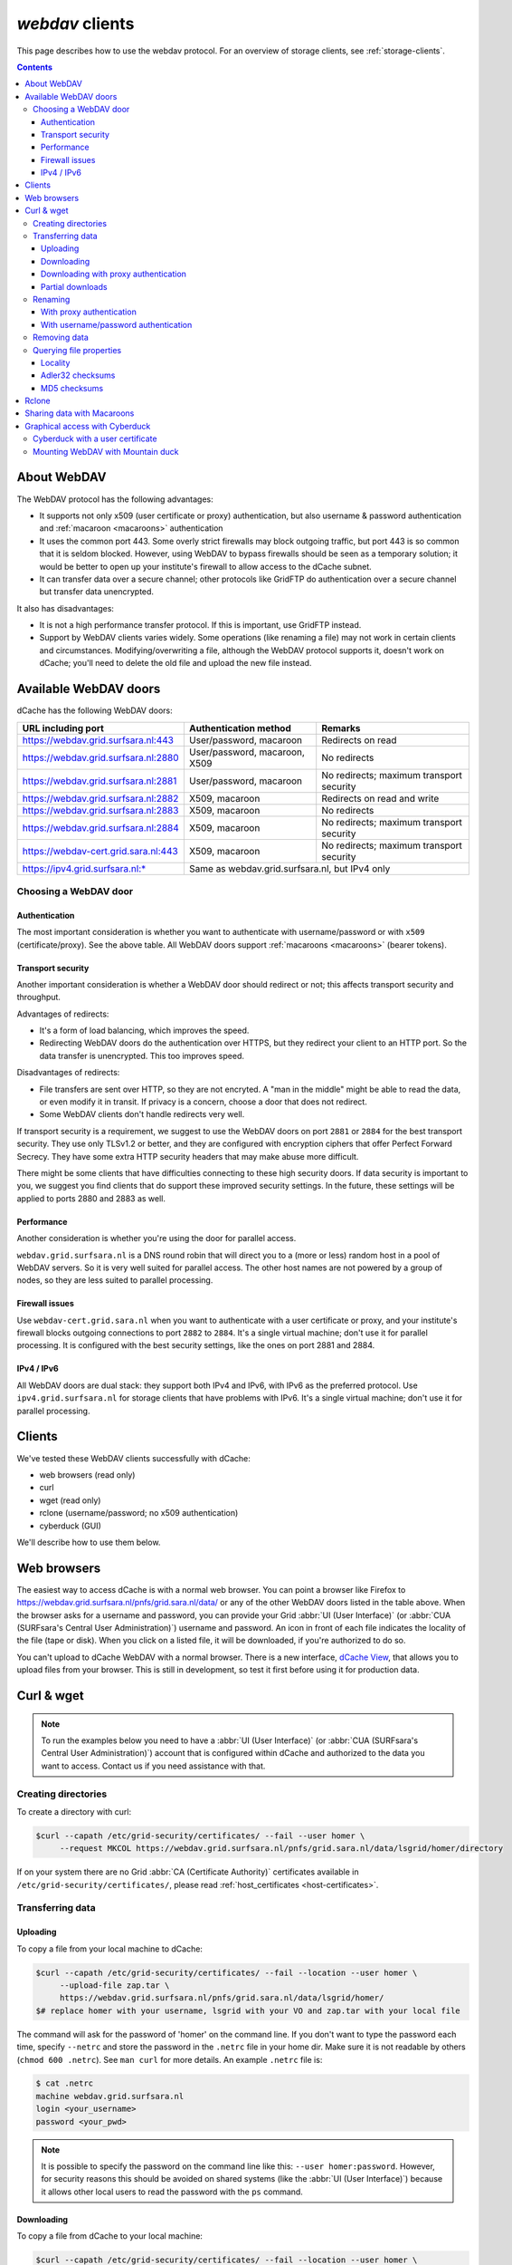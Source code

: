 .. _webdav:

****************
*webdav* clients
****************

This page describes how to use the webdav protocol. For an overview of storage clients, see :ref:`storage-clients`.

.. contents::
    :depth: 4


About WebDAV
============

The WebDAV protocol has the following advantages:

* It supports not only x509 (user certificate or proxy) authentication, but also username & password authentication and :ref:`macaroon <macaroons>` authentication
* It uses the common port 443. Some overly strict firewalls may block outgoing traffic, but port 443 is so common that it is seldom blocked. However, using WebDAV to bypass firewalls should be seen as a temporary solution; it would be better to open up your institute's firewall to allow access to the dCache subnet.
* It can transfer data over a secure channel; other protocols like GridFTP do authentication over a secure channel but transfer data unencrypted.

It also has disadvantages:

* It is not a high performance transfer protocol. If this is important, use GridFTP instead.
* Support by WebDAV clients varies widely. Some operations (like renaming a file) may not work in certain clients and circumstances. Modifying/overwriting a file, although the WebDAV protocol supports it, doesn't work on dCache; you'll need to delete the old file and upload the new file instead.


Available WebDAV doors
======================

dCache has the following WebDAV doors:

.. comment: The following is a trick to get non-breaking spaces. See https://stackoverflow.com/questions/11830242/non-breaking-space

.. |nbsp| unicode:: 0xA0
   :trim:

+--------------------------------------+-------------------------------+------------------------------------------+
| URL including port                   | Authentication method         | Remarks                                  |
+======================================+===============================+==========================================+
| https://webdav.grid.surfsara.nl:443  | User/password, macaroon       | Redirects on read                        |
+--------------------------------------+-------------------------------+------------------------------------------+
| https://webdav.grid.surfsara.nl:2880 | User/password, macaroon, X509 | No redirects                             |
+--------------------------------------+-------------------------------+------------------------------------------+
| https://webdav.grid.surfsara.nl:2881 | User/password, macaroon       | No redirects; maximum transport security |
+--------------------------------------+-------------------------------+------------------------------------------+
| https://webdav.grid.surfsara.nl:2882 | X509, macaroon                | Redirects on read and write              |
+--------------------------------------+-------------------------------+------------------------------------------+
| https://webdav.grid.surfsara.nl:2883 | X509, macaroon                | No redirects                             |
+--------------------------------------+-------------------------------+------------------------------------------+
| https://webdav.grid.surfsara.nl:2884 | X509, macaroon                | No redirects; maximum transport security |
+--------------------------------------+-------------------------------+------------------------------------------+
| https://webdav-cert.grid.sara.nl:443 | X509, macaroon                | No redirects; maximum transport security |
+--------------------------------------+-------------------------------+------------------------------------------+
| https://ipv4.grid.surfsara.nl:*      | Same as webdav.grid.surfsara.nl, but IPv4 only                           |
+--------------------------------------+-------------------------------+------------------------------------------+


Choosing a WebDAV door
----------------------

--------------
Authentication
--------------

The most important consideration is whether you want to authenticate with username/password or with ``x509`` (certificate/proxy). See the above table. All WebDAV doors support :ref:`macaroons <macaroons>` (bearer tokens).

------------------
Transport security
------------------

Another important consideration is whether a WebDAV door should redirect or not; this affects transport security and throughput.

Advantages of redirects:

* It's a form of load balancing, which improves the speed.
* Redirecting WebDAV doors do the authentication over HTTPS, but they redirect your client to an HTTP port. So the data transfer is unencrypted. This too improves speed.

Disadvantages of redirects:

* File transfers are sent over HTTP, so they are not encryted. A "man in the middle" might be able to read the data, or even modify it in transit. If privacy is a concern, choose a door that does not redirect.
* Some WebDAV clients don't handle redirects very well.

If transport security is a requirement, we suggest to use the WebDAV doors on port ``2881`` or ``2884`` for the best transport security. They use only TLSv1.2 or better, and they are configured with encryption ciphers that offer Perfect Forward Secrecy. They have some extra HTTP security headers that may make abuse more difficult.

There might be some clients that have difficulties connecting to these high security doors. If data security is important to you, we suggest you find clients that do support these improved security settings. In the future, these settings will be applied to ports 2880 and 2883 as well.


-----------
Performance
-----------

Another consideration is whether you're using the door for parallel access.

``webdav.grid.surfsara.nl`` is a DNS round robin that will direct you to a (more or less) random host in a pool of WebDAV servers. So it is very well suited for parallel access. The other host names are not powered by a group of nodes, so they are less suited to parallel processing.

---------------
Firewall issues
---------------

Use ``webdav-cert.grid.sara.nl`` when you want to authenticate with a user certificate or proxy, and your institute's firewall blocks outgoing connections to port ``2882`` to ``2884``. It's a single virtual machine; don't use it for parallel processing. It is configured with the best security settings, like the ones on port 2881 and 2884.

-----------
IPv4 / IPv6
-----------

All WebDAV doors are dual stack: they support both IPv4 and IPv6, with IPv6 as the preferred protocol. Use ``ipv4.grid.surfsara.nl`` for storage clients that have problems with IPv6. It's a single virtual machine; don't use it for parallel processing.


Clients
=======

We've tested these WebDAV clients successfully with dCache:

* web browsers (read only)
* curl
* wget (read only)
* rclone (username/password; no x509 authentication)
* cyberduck (GUI)

We'll describe how to use them below.


Web browsers
============

The easiest way to access dCache is with a normal web browser. You can point a browser like Firefox to https://webdav.grid.surfsara.nl/pnfs/grid.sara.nl/data/ or any of the other WebDAV doors listed in the table above. When the browser asks for a username and password, you can provide your Grid :abbr:`UI (User Interface)` (or :abbr:`CUA (SURFsara's Central User Administration)`) username and password. An icon in front of each file indicates the locality of the file (tape or disk). When you click on a listed file, it will be downloaded, if you're authorized to do so.

You can't upload to dCache WebDAV with a normal browser. There is a new interface, `dCache View <https://dcacheview.grid.surfsara.nl>`_, that allows you to upload files from your browser. This is still in development, so test it first before using it for production data.


Curl & wget
===========

.. note:: To run the examples below you need to have a :abbr:`UI (User Interface)` (or :abbr:`CUA (SURFsara's Central User Administration)`) account that is configured within dCache and authorized to the data you want to access. Contact us if you need assistance with that.


Creating directories
--------------------

To create a directory with curl:

.. code-block:: console

   $curl --capath /etc/grid-security/certificates/ --fail --user homer \
        --request MKCOL https://webdav.grid.surfsara.nl/pnfs/grid.sara.nl/data/lsgrid/homer/directory

If on your system there are no Grid :abbr:`CA (Certificate Authority)` certificates available in ``/etc/grid-security/certificates/``, please read :ref:`host_certificates <host-certificates>`.


Transferring data
-----------------


---------
Uploading
---------

To copy a file from your local machine to dCache:

.. code-block:: console

   $curl --capath /etc/grid-security/certificates/ --fail --location --user homer \
        --upload-file zap.tar \
        https://webdav.grid.surfsara.nl/pnfs/grid.sara.nl/data/lsgrid/homer/
   $# replace homer with your username, lsgrid with your VO and zap.tar with your local file

The command will ask for the password of 'homer' on the command line. If you don't want to type the password each time, specify ``--netrc`` and store the password in the ``.netrc`` file in your home dir. Make sure it is not readable by others (``chmod 600 .netrc``). See ``man curl`` for more details. An example ``.netrc`` file is:

.. code-block:: console

   $ cat .netrc
   machine webdav.grid.surfsara.nl
   login <your_username>
   password <your_pwd>


.. note:: It is possible to specify the password on the command line like this: ``--user homer:password``. However, for security reasons this should be avoided on shared systems (like the :abbr:`UI (User Interface)`) because it allows other local users to read the password with the ``ps`` command.


-----------
Downloading
-----------

To copy a file from dCache to your local machine:

.. code-block:: console

   $curl --capath /etc/grid-security/certificates/ --fail --location --user homer \
        https://webdav.grid.surfsara.nl/pnfs/grid.sara.nl/data/lsgrid/homer/zap.tar \
        --output zap.tar

Or with ``wget``:

.. code-block:: console

   $wget --user=homer --ask-password --ca-directory=/etc/grid-security/certificates \
        https://webdav.grid.surfsara.nl/pnfs/grid.sara.nl/data/lsgrid/homer/zap.tar

The ``--ca-directory`` is probably not necessary anymore. If it is, but you don't have an ``/etc/grid-security/certificates`` directory, you could specify ``--no-check-certificate``, but we don't recommend this.


-------------------------------------
Downloading with proxy authentication
-------------------------------------

To download a file while using a proxy to authenticate, you first have to create your proxy, see :ref:`startgridsession`.

Then use a command like this:

.. code-block:: console

   $curl --location --capath /etc/grid-security/certificates/ \
        --cert $X509_USER_PROXY --cacert $X509_USER_PROXY \
        https://webdav.grid.surfsara.nl:2882/pnfs/grid.sara.nl/data/lsgrid/homer/zap.tar

.. note:: It is possible that your proxy :abbr:`DN (Distinguished Name)` is mapped to another user account than your own :abbr:`CUA (SURFsara's Central User Administration)` user account. If you have permission issues with either username or proxy and not the other, contact us to check the user mapping.

Note: ``wget`` does not support certificate/proxy authentication.


-----------------
Partial downloads
-----------------

With Curl you can download only part of a file by specifying `--range`. Example:

.. code-block:: console

   $curl --fail --location --capath /etc/grid-security/certificates/ \
        --user homer \
	https://webdav.grid.surfsara.nl/pnfs/grid.sara.nl/data/lsgrid/homer/myfile \
	--range 0-4 \
	--output first-5-bytes


Renaming
--------


-------------------------
With proxy authentication
-------------------------

.. code-block:: console

   $curl --capath /etc/grid-security/certificates/  --fail --location \
        --cert $X509_USER_PROXY --cacert $X509_USER_PROXY \
        --request MOVE \
        https://webdav.grid.surfsara.nl:2882/pnfs/grid.sara.nl/data/lsgrid/homer/oldfile \
        --header "Destination:https://webdav.grid.surfsara.nl:2882/pnfs/grid.sara.nl/data/lsgrid/homer/newfile"

File properties and locality are not changed. A file that is stored on tape (nearline) will stay on tape, even if it is moved to a directory for disk-only files.


-------------------------------------
With username/password authentication
-------------------------------------

.. code-block:: console

   $curl --capath /etc/grid-security/certificates/  --fail --location-trusted \
        --user homer \
        --request MOVE \
        https://webdav.grid.surfsara.nl:2880/pnfs/grid.sara.nl/data/lsgrid/homer/oldfile \
        --header "Destination:https://webdav.grid.surfsara.nl:2880/pnfs/grid.sara.nl/data/lsgrid/homer/newfile"

Please note the differences with the previous example:

* ``--location-trusted`` will send the username and password also to the destination server.
* Port ``2880`` is used for username/password authentication.


Removing data
-------------

Deleting a file from dCache:

.. code-block:: console

   $curl --capath /etc/grid-security/certificates/ --user homer --location \
        --request DELETE https://webdav.grid.surfsara.nl/pnfs/grid.sara.nl/data/lsgrid/homer/zap.tar


Querying file properties
------------------------

With curl and a dCache WebDAV door, it's possible to request file properties. This works both with username/password and proxy authentication, provided you use the correct port (``443`` or ``2880`` for username/password, ``2882`` or ``2883`` for proxy authentication).


--------
Locality
--------

This example shows how to query the file locality: whether a file is online or nearline (on tape). This example uses username/password authentication:

.. code-block:: console

   $echo -e '<?xml version="1.0"?>\n
            <a:propfind xmlns:a="DAV:">
            <a:prop><srm:FileLocality xmlns:srm="http://srm.lbl.gov/StorageResourceManager"/></a:prop>
            </a:propfind>' \
   | curl --silent --fail --capath /etc/grid-security/certificates/ \
          --user homer --request PROPFIND \
          https://webdav.grid.surfsara.nl:2880/pnfs/grid.sara.nl/data/lsgrid/homer/zap.tar \
          --header "Content-Type: text/xml" --upload - \
   | xmllint -format -

See :ref:`staging` for more information about file locality.


-----------------
Adler32 checksums
-----------------

This example shows how to get the Adler32 checksum of a stored file. dCache uses Adler32 checksums by default, but this can be configured per project.

The returned checksum comes from the dCache database, so it is a very efficient way to check your files. dCache does checksum checks on most operations, so you can safely assume the checksum matches the stored file.

.. code-block:: console

   $curl --head --header 'Want-Digest: ADLER32' --silent --fail --capath /etc/grid-security/certificates/ \
        --user homer \
        https://webdav.grid.surfsara.nl/pnfs/grid.sara.nl/data/lsgrid/homer/myfile \
   | grep 'adler32='

Here an example output:

.. code-block:: console

   Digest: adler32=46fd067a


Here is an alternative way to query an Adler32 checksum:

.. code-block:: console

   $echo -e '<?xml version="1.0"?>\n
            <a:propfind xmlns:a="DAV:">
            <a:prop><srm:Checksums xmlns:srm="http://www.dcache.org/2013/webdav"/></a:prop>
            </a:propfind>' \
   | curl --silent --fail --capath /etc/grid-security/certificates/ \
          --user homer --request PROPFIND \
          https://webdav.grid.surfsara.nl/pnfs/grid.sara.nl/data/lsgrid/homer/myfile \
          --header "Content-Type: text/xml" --upload - \
   | xmllint -format - \
   | egrep -o '<ns1:Checksums>.*</ns1:Checksums>'

Here is an example of the expected output:

.. code-block:: console

   $<ns1:Checksums>adler32=46fd067a</ns1:Checksums>

There's a script that uses the above technique to retrieve checksums: https://github.com/onnozweers/dcache-scripts/blob/master/get-file-checksum


-------------
MD5 checksums
-------------

dCache  is configured to use Adler32 checksums by default. However, in some cases, dCache may have a file's MD5 checksum in its database.

You can use WebDAV to retrieve the MD5 checksum of a file, when it is in dCache's database. It's a bit more complicated than Adler32 because MD5 checksums are presented in base64 encoding, as prescribed by RFC 3230.

.. code-block:: console

   $curl --head --header 'Want-Digest: MD5' --silent --fail --capath /etc/grid-security/certificates/ \
        --user homer \
        https://webdav.grid.surfsara.nl:2880/pnfs/grid.sara.nl/lsgrid/homer/myfile \
   | grep -o 'md5=.*' \
   | sed -e 's/md5=//' -e 's/[\r\n]*$//' \
   | base64 --decode \
   | xxd -p

The output should look similar to this:

.. code-block:: console

   0f43fa5a262c476393018f7329080fa7

An alternative way to query an MD5 checksum:

.. code-block:: console

   $echo -e '<?xml version="1.0"?>\n
            <a:propfind xmlns:a="DAV:">
            <a:prop><srm:Checksums xmlns:srm="http://www.dcache.org/2013/webdav"/></a:prop>
            </a:propfind>' \
   | curl --silent --fail --capath /etc/grid-security/certificates/ \
          --user homer --request PROPFIND \
          https://webdav.grid.surfsara.nl:2880/pnfs/grid.sara.nl/lsgrid/homer/myfile \
          --header "Content-Type: text/xml" --upload - \
   | xmllint -format - \
   | egrep -o '<ns1:Checksums>md5=.*</ns1:Checksums>' \
   | sed -e 's#<ns1:Checksums>[^=]*=\([^<]*\)</ns1:Checksums>#\1#' \
   | base64 --decode \
   | xxd -p

Queries can be combined to reduce transaction overhead:

.. code-block:: console

   $echo -e '<?xml version="1.0"?>\n
            <a:propfind xmlns:a="DAV:">
            <a:prop><srm:RetentionPolicy xmlns:srm="http://srm.lbl.gov/StorageResourceManager"/></a:prop>
            <a:prop><srm:AccessLatency xmlns:srm="http://srm.lbl.gov/StorageResourceManager"/></a:prop>
            <a:prop><srm:FileLocality xmlns:srm="http://srm.lbl.gov/StorageResourceManager"/></a:prop>
            <a:prop><srm:Checksums xmlns:srm="http://www.dcache.org/2013/webdav"/></a:prop>
            </a:propfind>' \
   | curl ...

There's a script that uses the above technique to retrieve checksums: https://github.com/onnozweers/dcache-scripts/blob/master/get-file-checksum


Rclone
======

Rclone is a command line tool that you can download from https://rclone.org/downloads/. It works on many platforms and it can talk to many storage systems besides WebDAV.

Advantages of Rclone are:

* It can sync directories, like rsync does
* For directories, it uses parallel transfers, 4 by default, to get a better performance

For authentication, Rclone can use username/password (from the :abbr:`CUA (SURFsara's Central User Administration)`) or token based (macaroon, see below) authentication, but not X509 certificate/proxy authentication. If you have a Grid certificate and want to use Rclone, you can use get-macaroon with your Grid certificate or proxy to create an Rclone config file with a macaroon for authentication; see the chapter below.

.. note:: New versions of Rclone will use multiple streams for files that are larger than 200 MB, but dCache may not support that. Please use Rclone with ``--multi-thread-streams 1``. Rclone will then only use one stream per file, but it will still do 4 files in parallel when copying directories.

.. note:: The default idle timeout in Rclone is 5 minutes. This may be too short for the checksum calculation phase when uploading large files (>10GB). You can increase it with ``--timeout=240m``.

The first time you use rclone, you need to make a profile with ``rclone config``.

As the remote URL, you can use for example ``https://webdav.grid.surfsara.nl:443/pnfs/grid.sara.nl/data/lsgrid/homer`` (for performance) or ``https://webdav.grid.surfsara.nl:2880/pnfs/grid.sara.nl/data/lsgrid/homer`` (with encrypted transport).

An example of a profile:

.. code-block:: console

   [dcache]
   url = https://webdav.grid.surfsara.nl:2880/pnfs/grid.sara.nl/data/lsgrid/homer
   vendor = other
   user = homer
   pass = *** ENCRYPTED ***

An example of using rclone to copy a directory:

.. code-block:: console

   $rclone --multi-thread-streams 1 --timeout=240m copy mydir dcache:rclone-test

More information on how to use ``rclone`` with WebDAV is here: https://rclone.org/webdav/. There are also graphical user interfaces to ``rclone``; one is `RcloneBrowser <https://github.com/mmozeiko/RcloneBrowser>`_.


.. _macaroons:

Sharing data with Macaroons
===========================

Macaroons are bearer tokens that authorize someone to access certain directories or files. With this technique, you can share (some of) your data with anyone else. The other person does not need to have a user account or a certificate; only a WebDAV client that supports bearer tokens. Clients that support this are Curl, Rclone and (read only) ordinary browsers such as Firefox. Cyberduck does not support it (`yet <https://trac.cyberduck.io/ticket/10378>`_).

A Macaroon may contain caveats that limit access. Such caveats can be based on the data path, the activities that may be performed with the data (list, download, upload, etc.), the IP address of the client, or a maximum validity period.

.. warning:: Always add sufficient caveats to your Macaroons to avoid theft and abuse!

For your convenience, we've created a script called `get-macaroon <https://github.com/sara-nl/GridScripts/blob/master/get-macaroon>`_ that makes it easy to obtain a Macaroon. It's installed on the :abbr:`UI (User Interface)`. Example:

.. code-block:: console

    12:12 ui.grid.surfsara.nl:/home/homer
    homer$ get-macaroon --url https://webdav.grid.surfsara.nl:2880/pnfs/grid.sara.nl/data/lsgrid/homer/Shared/ --chroot --user homer --duration PT1H --permissions DOWNLOAD,LIST
    Enter host password for user 'homer':
    https://webdav.grid.surfsara.nl:2880/?authz=MDAxY2xvY2F0aW9uIE9wdGlvbmFsLmVtcHR5CjAwMThpZGVudGlmaWVyIGNOMDBnRHRSCjAwMmVjaWQgaWQ6MzEwMjk7MzEwNDAsNDQ0MzYsNDEzODUsMzAwMTM7b25ubwowMDI4Y2lkIGJlZm9yZToyMDE4LTA3LTA1VDEyOjIxOjM3LjQzMVoKMDAzZGNpZCByb290Oi9wbmZzL2dyaWQuc2FyYS5ubC9kYXRhL3VzZXJzL29ubm8vRGlzay9TaGFyZWQvCjAwMWZjaWQgYWN0aXZpdHk6RE9XTkxPQUQsTElTVAowMDJmc2lnbmF0dXJlIODcyEAeF-oe2VxwSpym6rPP7fNKprXTQEH2qlXwaLKACg

The printed link can be pasted into a browser's address bar, or provided as an argument to curl for download.

When uploading (or downloading) with curl, the token can be provided in a custom header (replace <token> with the Macaroon):

.. code-block:: console

    $curl --header 'Authorization: BEARER <token>' --upload-file myfile https://webdav.grid.surfsara.nl:2880/

The script can also create an Rclone config file:

.. code-block:: console

    $get-macaroon --url https://webdav.grid.surfsara.nl:2880/pnfs/grid.sara.nl/data/lsgrid/homer/Shared/ --chroot --user homer --duration PT1H --permissions DOWNLOAD,LIST --output rclone homers-share
    Enter host password for user 'homer':
    Creating rclone config file homers-share.conf:
    ....
    Send this file to the persons you want to share data with.
    They need rclone v1.42-012-gfa051ff9 or newer to access the data.
    Example command:
    rclone --config=homers-share.conf ls homers-share:

You can get a Macaroon with X509 authentication too. Please note, that port ``2883`` is used for this. The lifetime of your proxy does *not* limit the lifetime of the macaroon.

.. code-block:: console

    $voms-proxy-init -voms lsgrid:/lsgrid
    Enter GRID pass phrase for this identity:
    ....
    Your proxy is valid until Fri Jul 06 01:37:31 CEST 2018

    $get-macaroon --url https://webdav.grid.surfsara.nl:2883/pnfs/grid.sara.nl/data/lsgrid/homer/Shared --proxy --chroot --duration PT1H
    https://webdav.grid.surfsara.nl:2883/?authz=MDAxY2xvY2F0aW9uIE9wdGlvbmFsLmVtcHR5CjAwMThpZGVudGlmaWVyIGNOMDBnRHRSCjAwMzZjaWQgaWQ6MzY0OTQ7MzE4ODMsNDQ0MzYsNDEzODUsMzEwNDAsMzAwMTM7bHNncmlkCjAwMjhjaWQgYmVmb3JlOjIwMTgtMDctMDVUMTI6Mzg6MDAuODg5WgowMDM5Y2lkIHJvb3Q6L3BuZnMvZ3JpZC5zYXJhLm5sL2RhdGEvbHNncmlkL2hvbWVyL1NoYXJlZAowMDFmY2lkIGFjdGl2aXR5OkRPV05MT0FELExJU1QKMDAyZnNpZ25hdHVyZSBwshmIGsGrEfDt0Mg1wdK00Wgt6lGyps9IQX_zh2OGkwo

For more information, see the dCache User Guide: https://dcache.org/manuals/UserGuide-7.2/webdav.shtml#requesting-macaroons


Graphical access with Cyberduck
===============================

To work with WebDAV on Windows or Mac OS X, you can install **Cyberduck** from here: https://cyberduck.io/. Please note that the App store package costs money; the download from the website is free, but will ask for a donation.

* Download the .zip file, open it, and drag the .app file into your Applications folder to install it.
* Open a WebDAV (HTTP/SSL) connection and connect to the server with your :abbr:`UI (User Interface)` account username and password:

  .. code-block:: bash

     https://webdav.grid.surfsara.nl/pnfs/grid.sara.nl/data/lsgrid/ # replace lsgrid with your VO

.. image:: /Images/cyberduck.png
	:align: center

Cyberduck with a user certificate
---------------------------------

Normally, one would authenticate to dCache using a user certificate or proxy. dCache determines your identity based either on your user certificate or proxy DN, or on your VOMS credentials. However, if you authenticate with your CUA username & password, that identity might not be the same and you may not have access to your own data.

To work around this, it may be useful to have Cyberduck authenticate you using your user certificate.

.. note:: Most users are authenticated based on the VOMS credentials of their proxy. Since you will not use a *VOMS* proxy but a certificate, this identity mapping won't work and you may not have access. Instead, we may need to map your *DN* onto the desired identity instead of your VOMS credentials. If you want to use Cyberduck with certificate authentication, contact us so that we can map your DN to the desired identity.

Here is how to configure Cyberduck for certificate authentication on OS X:

First, import your user certificate in p12 format into the Keychain Access. It should look something like this:

.. image:: /Images/cyberduck-usercert-1.png
	:align: center

Second, go to Cyberduck and create a bookmark with these settings:

.. image:: /Images/cyberduck-usercert-2.png
	:align: center

If your institute blocks outgoing traffic to port ``2882`` and ``2883``, you can use server ``webdav-cert.grid.sara.nl`` and port ``443``, as described at the top of this page.

Right-click the bookmark and choose "Connect to server".

.. image:: /Images/cyberduck-usercert-3.png
	:align: center

Choose your certificate.

.. image:: /Images/cyberduck-usercert-4.png
	:align: center
	:scale: 50 %


Mounting WebDAV with Mountain duck
----------------------------------

Mountain Duck is a WebDAV client that can mount WebDAV in OS-X and Windows. We've had some mixed results using it with dCache, so you should test it before trusting it with your data. You can find it at https://mountainduck.io/.
